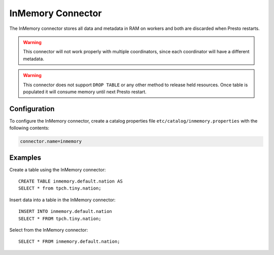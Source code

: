 ==================
InMemory Connector
==================

The InMemory connector stores all data and metadata in RAM on workers
and both are discarded when Presto restarts.

.. warning::

    This connector will not work properly with multiple coordinators,
    since each coordinator will have a different metadata.

.. warning::

    This connector does not support ``DROP TABLE`` or any other method
    to release held resources. Once table is populated it will consume
    memory until next Presto restart.

Configuration
-------------

To configure the InMemory connector, create a catalog properties file
``etc/catalog/inmemory.properties`` with the following contents:

.. code-block:: none

    connector.name=inmemory

Examples
--------

Create a table using the InMemory connector::

    CREATE TABLE inmemory.default.nation AS
    SELECT * from tpch.tiny.nation;

Insert data into a table in the InMemory connector::

    INSERT INTO inmemory.default.nation
    SELECT * FROM tpch.tiny.nation;

Select from the InMemory connector::

    SELECT * FROM inmemory.default.nation;
